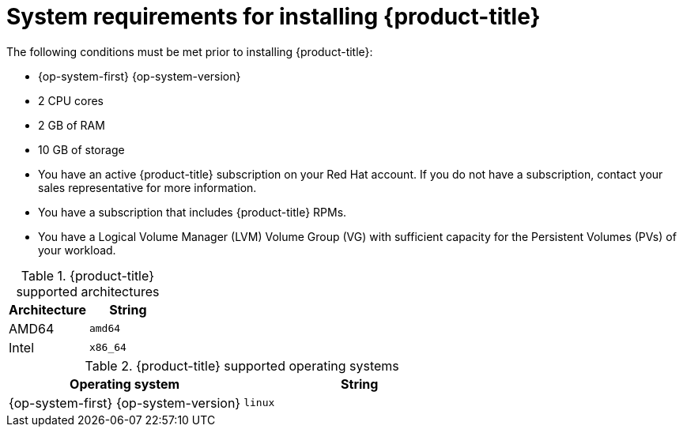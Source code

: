 // Module included in the following assemblies:
//
// microshift/microshift-install-rpm.adoc

[id="system-requirements-installing-microshift"]
= System requirements for installing {product-title}

The following conditions must be met prior to installing {product-title}:

* {op-system-first} {op-system-version}
* 2 CPU cores
* 2 GB of RAM
* 10 GB of storage
* You have an active {product-title} subscription on your Red Hat account. If you do not have a subscription, contact your sales representative for more information.
* You have a subscription that includes {product-title} RPMs.
* You have a Logical Volume Manager (LVM) Volume Group (VG) with sufficient capacity for the Persistent Volumes (PVs) of your workload.

.{product-title} supported architectures
[options="header"]
|===
|Architecture |String

|AMD64
|`amd64`

|Intel
|`x86_64`
|===

.{product-title} supported operating systems
[options="header"]
|===
|Operating system |String

|{op-system-first} {op-system-version}
|`linux`
|===